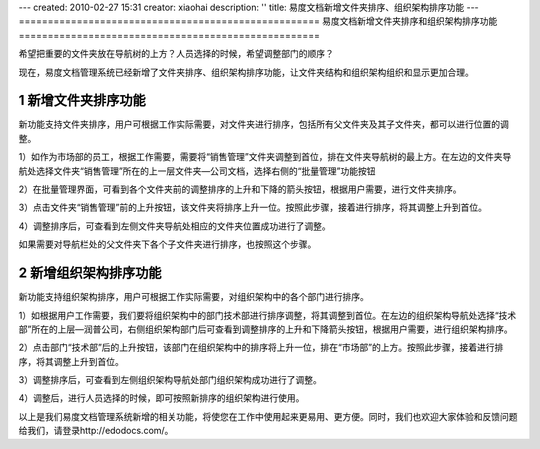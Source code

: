 ---
created: 2010-02-27 15:31
creator: xiaohai
description: ''
title: 易度文档新增文件夹排序、组织架构排序功能
---
﻿====================================================
易度文档新增文件夹排序和组织架构排序功能
====================================================

.. sectnum::

希望把重要的文件夹放在导航树的上方？人员选择的时候，希望调整部门的顺序？

现在，易度文档管理系统已经新增了文件夹排序、组织架构排序功能，让文件夹结构和组织架构组织和显示更加合理。

新增文件夹排序功能
====================================================

新功能支持文件夹排序，用户可根据工作实际需要，对文件夹进行排序，包括所有父文件夹及其子文件夹，都可以进行位置的调整。

1）如作为市场部的员工，根据工作需要，需要将“销售管理”文件夹调整到首位，排在文件夹导航树的最上方。在左边的文件夹导航处选择文件夹“销售管理”所在的上一层文件夹—公司文档，选择右侧的“批量管理”功能按钮

.. image:: img/t1.jpg

2）在批量管理界面，可看到各个文件夹前的调整排序的上升和下降的箭头按钮，根据用户需要，进行文件夹排序。

.. image:: img/t2.jpg

3）点击文件夹“销售管理”前的上升按钮，该文件夹将排序上升一位。按照此步骤，接着进行排序，将其调整上升到首位。

.. image:: img/t3.jpg

4）调整排序后，可查看到左侧文件夹导航处相应的文件夹位置成功进行了调整。

.. image:: img/t4.jpg

如果需要对导航栏处的父文件夹下各个子文件夹进行排序，也按照这个步骤。

.. image:: img/file5.jpg
  
新增组织架构排序功能
====================================================

新功能支持组织架构排序，用户可根据工作实际需要，对组织架构中的各个部门进行排序。

1）如根据用户工作需要，我们要将组织架构中的部门技术部进行排序调整，将其调整到首位。在左边的组织架构导航处选择“技术部”所在的上层—润普公司，右侧组织架构部门后可查看到调整排序的上升和下降箭头按钮，根据用户需要，进行组织架构排序。

.. image:: img/org1.jpg

2）点击部门“技术部”后的上升按钮，该部门在组织架构中的排序将上升一位，排在“市场部”的上方。按照此步骤，接着进行排序，将其调整上升到首位。

.. image:: img/org2.jpg

3）调整排序后，可查看到左侧组织架构导航处部门组织架构成功进行了调整。

.. image:: img/org3.jpg

4）调整后，进行人员选择的时候，即可按照新排序的组织架构进行使用。

.. image:: img/org4.jpg

以上是我们易度文档管理系统新增的相关功能，将使您在工作中使用起来更易用、更方便。同时，我们也欢迎大家体验和反馈问题给我们，请登录http://edodocs.com/。
